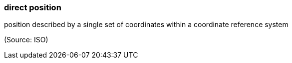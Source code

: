 === direct position

position described by a single set of coordinates within a coordinate reference system

(Source: ISO)


